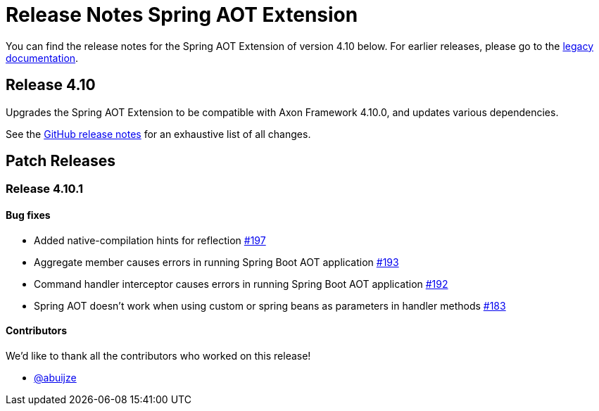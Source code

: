 = Release Notes Spring AOT Extension
:navtitle: Release notes

You can find the release notes for the Spring AOT Extension of version 4.10 below.
For earlier releases, please go to the link:https://legacydocs.axoniq.io/reference-guide/release-notes/rn-extensions/rn-spring-aot[legacy documentation].

== Release 4.10

Upgrades the Spring AOT Extension to be compatible with Axon Framework 4.10.0, and updates various dependencies.

See the link:https://github.com/AxonFramework/extension-spring-aot/releases/tag/axon-spring-aot-4.10.0[GitHub release notes] for an exhaustive list of all changes.

== Patch Releases

=== Release 4.10.1

====  Bug fixes

- Added native-compilation hints for reflection link:https://github.com/AxonFramework/extension-spring-aot/pull/197[#197]
- Aggregate member causes errors in running Spring Boot AOT application link:https://github.com/AxonFramework/extension-spring-aot/issues/193[#193]
- Command handler interceptor causes errors in running Spring Boot AOT application link:https://github.com/AxonFramework/extension-spring-aot/issues/192[#192]
- Spring AOT doesn't work when using custom or spring beans as parameters in handler methods link:https://github.com/AxonFramework/extension-spring-aot/issues/183[#183]

==== Contributors

We'd like to thank all the contributors who worked on this release!

- link:https://github.com/abuijze[@abuijze]